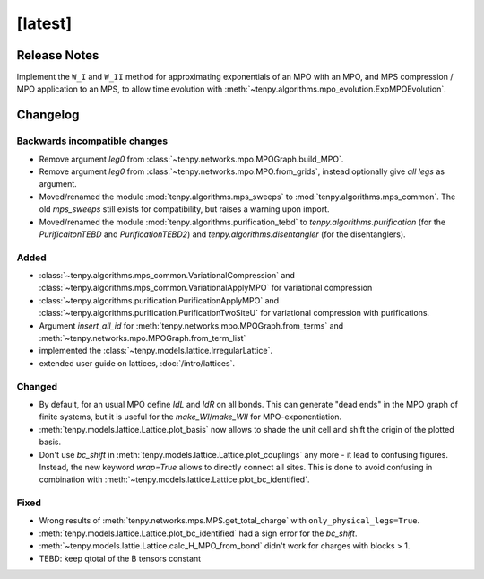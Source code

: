 [latest]
========

Release Notes
-------------
Implement the ``W_I`` and ``W_II`` method for approximating exponentials of an MPO with an MPO, and MPS compression /
MPO application to an MPS, to allow time evolution with :meth:`~tenpy.algorithms.mpo_evolution.ExpMPOEvolution`.

Changelog
---------

Backwards incompatible changes
^^^^^^^^^^^^^^^^^^^^^^^^^^^^^^
- Remove argument `leg0` from :class:`~tenpy.networks.mpo.MPOGraph.build_MPO`.
- Remove argument `leg0` from :class:`~tenpy.networks.mpo.MPO.from_grids`, instead optionally give *all* `legs` as argument.
- Moved/renamed the module :mod:`tenpy.algorithms.mps_sweeps` to :mod:`tenpy.algorithms.mps_common`.
  The old `mps_sweeps` still exists for compatibility, but raises a warning upon import.
- Moved/renamed the module :mod:`tenpy.algorithms.purification_tebd` to `tenpy.algorithms.purification` (for the
  `PurificaitonTEBD` and `PurificationTEBD2`) and `tenpy.algorithms.disentangler` (for the disentanglers).

Added
^^^^^
- :class:`~tenpy.algorithms.mps_common.VariationalCompression` and
  :class:`~tenpy.algorithms.mps_common.VariationalApplyMPO` for variational compression
- :class:`~tenpy.algorithms.purification.PurificationApplyMPO` and :class:`~tenpy.algorithms.purification.PurificationTwoSiteU` 
  for variational compression with purifications.
- Argument `insert_all_id` for :meth:`tenpy.networks.mpo.MPOGraph.from_terms` and :meth:`~tenpy.networks.mpo.MPOGraph.from_term_list`
- implemented the :class:`~tenpy.models.lattice.IrregularLattice`.
- extended user guide on lattices, :doc:`/intro/lattices`.

Changed
^^^^^^^
- By default, for an usual MPO define `IdL` and `IdR` on all bonds. This can generate "dead ends" in the MPO graph of
  finite systems, but it is useful for the `make_WI`/`make_WII` for MPO-exponentiation.
- :meth:`tenpy.models.lattice.Lattice.plot_basis` now allows to shade the unit cell and shift the origin of the plotted basis.
- Don't use `bc_shift` in :meth:`tenpy.models.lattice.Lattice.plot_couplings` any more - it lead to confusing figures.
  Instead, the new keyword `wrap=True` allows to directly connect all sites.
  This is done to avoid confusing in combination with :meth:`~tenpy.models.lattice.Lattice.plot_bc_identified`.

Fixed
^^^^^
- Wrong results of :meth:`tenpy.networks.mps.MPS.get_total_charge` with ``only_physical_legs=True``.
- :meth:`tenpy.models.lattice.Lattice.plot_bc_identified` had a sign error for the `bc_shift`.
- :meth:`~tenpy.models.lattie.Lattice.calc_H_MPO_from_bond` didn't work for charges with blocks > 1.
- TEBD: keep qtotal of the B tensors constant
